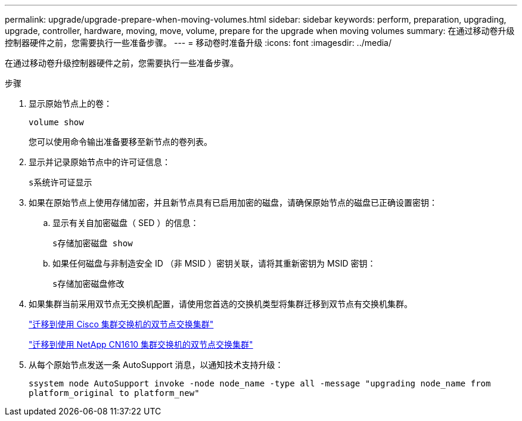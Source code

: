 ---
permalink: upgrade/upgrade-prepare-when-moving-volumes.html 
sidebar: sidebar 
keywords: perform, preparation, upgrading, upgrade, controller, hardware, moving, move, volume, prepare for the upgrade when moving volumes 
summary: 在通过移动卷升级控制器硬件之前，您需要执行一些准备步骤。 
---
= 移动卷时准备升级
:icons: font
:imagesdir: ../media/


[role="lead"]
在通过移动卷升级控制器硬件之前，您需要执行一些准备步骤。

.步骤
. 显示原始节点上的卷：
+
`volume show`

+
您可以使用命令输出准备要移至新节点的卷列表。

. 显示并记录原始节点中的许可证信息：
+
`s系统许可证显示`

. 如果在原始节点上使用存储加密，并且新节点具有已启用加密的磁盘，请确保原始节点的磁盘已正确设置密钥：
+
.. 显示有关自加密磁盘（ SED ）的信息：
+
`s存储加密磁盘 show`

.. 如果任何磁盘与非制造安全 ID （非 MSID ）密钥关联，请将其重新密钥为 MSID 密钥：
+
`s存储加密磁盘修改`



. 如果集群当前采用双节点无交换机配置，请使用您首选的交换机类型将集群迁移到双节点有交换机集群。
+
https://library.netapp.com/ecm/ecm_download_file/ECMP1140536["迁移到使用 Cisco 集群交换机的双节点交换集群"^]

+
https://library.netapp.com/ecm/ecm_download_file/ECMP1140535["迁移到使用 NetApp CN1610 集群交换机的双节点交换集群"^]

. 从每个原始节点发送一条 AutoSupport 消息，以通知技术支持升级：
+
`ssystem node AutoSupport invoke -node node_name -type all -message "upgrading node_name from platform_original to platform_new"`


